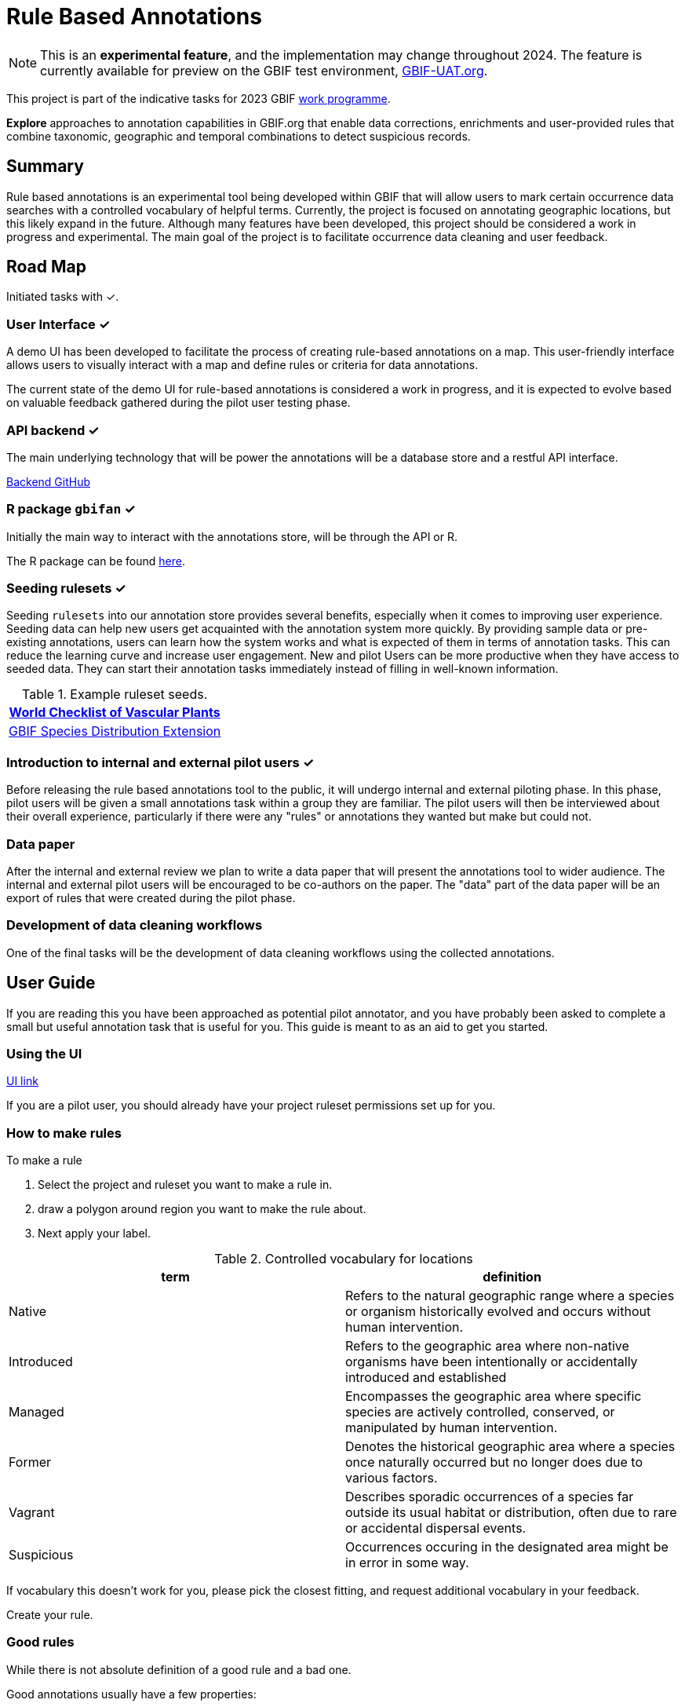 = Rule Based Annotations
ifeval::["{env}" == "prod"]
:page-unpublish:
endif::[]

NOTE: This is an **experimental feature**, and the implementation may change throughout 2024.  The feature is currently available for preview on the GBIF test environment, https://www.gbif-uat.org/[GBIF-UAT.org].

This project is part of the indicative tasks for 2023 GBIF https://docs.gbif.org/2023-work-programme/en/index.en.html#indicative-tasks-for-2023-14[work programme].

**Explore** approaches to annotation capabilities in GBIF.org that enable data corrections, enrichments and user-provided rules that combine taxonomic, geographic and temporal combinations to detect suspicious records.

== Summary

Rule based annotations is an experimental tool being developed within GBIF that will allow users to mark certain occurrence data searches with a controlled vocabulary of helpful terms. Currently, the project is focused on annotating geographic locations, but this likely expand in the future. Although many features have been developed, this project should be considered a work in progress and experimental. The main goal of the project is to facilitate occurrence data cleaning and user feedback.

== Road Map

Initiated tasks with ✓.

=== User Interface ✓

A demo UI  has been developed to facilitate the process of creating rule-based annotations on a map. This user-friendly interface allows users to visually interact with a map and define rules or criteria for data annotations.

The current state of the demo UI for rule-based annotations is considered a work in progress, and it is expected to evolve based on valuable feedback gathered during the pilot user testing phase.

=== API backend ✓

The main underlying technology that will be power the annotations will be a database store and a restful API interface.

https://github.com/gbif/occurrence-annotation[Backend GitHub]

// This is not public. We can add to https://techdocs.gbif.org/en/openapi/v1/occurrence (marked as experimental)
// if required. — Matt.
// http://prodws-vh.gbif.org:8124/swagger-ui/index.html?configUrl=/v3/api-docs/swagger-config[API Docs]

=== R package `gbifan` ✓

Initially the main way to interact with the annotations store, will be through the API or R.

The R package can be found https://github.com/gbif/occurrence-annotation/tree/main/r-package/gbifan[here].

=== Seeding rulesets  ✓

Seeding `rulesets` into our annotation store provides several benefits, especially when it comes to improving user experience. Seeding data can help new users get acquainted with the annotation system more quickly. By providing sample data or pre-existing annotations, users can learn how the system works and what is expected of them in terms of annotation tasks. This can reduce the learning curve and increase user engagement.  New and pilot Users can be more productive when they have access to seeded data. They can start their annotation tasks immediately instead of filling in well-known information.

.Example ruleset seeds.
[width="100%",options="header,footer"]
|====================
|  https://www.gbif.org/dataset/f382f0ce-323a-4091-bb9f-add557f3a9a2[World Checklist of Vascular Plants]
|  https://rs.gbif.org/extension/gbif/1.0/distribution_2022-02-02.xml[GBIF Species Distribution Extension]
|====================

=== Introduction to internal and external pilot users ✓

Before releasing the rule based annotations tool to the public, it will undergo internal and external piloting phase. In this phase, pilot users will be given a small annotations task within a group they are familiar. The pilot users will then be interviewed about their overall experience, particularly if there were any "rules" or annotations they wanted but make but could not. 

=== Data paper

After the internal and external review we plan to write a data paper that will present the annotations tool to wider audience. The internal and external pilot users will be encouraged to be co-authors on the paper. The "data" part of the data paper will be an export of rules that were created during the pilot phase.

=== Development of data cleaning workflows

One of the final tasks will be the development of data cleaning workflows using the collected annotations.

== User Guide

If you are reading this you have been approached as potential pilot annotator, and you have probably been asked to complete a small but useful annotation task that is useful for you. This guide is meant to as an aid to get you started. 

=== Using the UI 

https://labs.gbif.org/annotations/iframe.html?args=&id=tools-annotations--standalone-example&view=RULES&viewMode=story[UI link]

If you are a pilot user, you should already have your project ruleset permissions set up for you. 

=== How to make rules

To make a rule 

1.  Select the project and ruleset you want to make a rule in. 



2. draw a polygon around region you want to make the rule about. 

3. Next apply your label. 

.Controlled vocabulary for locations
[width="100%",options="header,footer"]
|====================
|  term | definition
| Native| Refers to the natural geographic range where a species or organism historically evolved and occurs without human intervention.
| Introduced | Refers to the geographic area where non-native organisms have been intentionally or accidentally introduced and established
| Managed    | Encompasses the geographic area where specific species are actively controlled, conserved, or manipulated by human intervention.
| Former     |  Denotes the historical geographic area where a species once naturally occurred but no longer does due to various factors.
| Vagrant    | Describes sporadic occurrences of a species far outside its usual habitat or distribution, often due to rare or accidental dispersal events.
| Suspicious | Occurrences occuring in the designated area might be in error in some way.
|====================

If vocabulary this doesn't work for you, please pick the closest fitting, and request additional vocabulary in your feedback. 

Create your rule. 

=== Good rules

While there is not absolute definition of a good rule and a bad one. 

Good annotations usually have a few properties:

1. Good annotations usually don't use extremely complex polygons. If you find yourself needing to trace the coastline of Italy, you might be making a bad annotation. A good annotation should take into account a little bit of buffer to take into account occurrence record uncertainty. Also it's difficult for us to store very large polygons. 
2. Good annotations take into account future occurrence records. Remember that your annotations should be able to fit future occurrence fairly well.
3. Good annotations also try to think about higher taxonomy and simplification.

(think about users outside of GBIF)





=== Desired feedback 

The current UI isn't meant to be a finished product. There are many missing features that we are well aware of. We appreciate feedback about the UI, and it is almost impossible to avoid, but we are much more interested in the qestions below. 

Desired feedback during the pilot phase:

* Were there any rules that you wanted to make but could not?
* Do you think you will be able to use the rules you made to create an improved and useful dataset?
* Is there any controlled vocabulary that you would like to add?
* Was it clear what you were doing and why?
* Did you find the seeded rules useful? 

Less interesting feedback but still appreciated:

* UI improvements
* Software bugs



== Introduction

=== Data cleaning

https://www.gbif.org/[The Global Biodiversity Information Facility] (GBIF) is a vital data infrastructure for researchers, conservationists, and policymakers across the globe. It aggregates and mediates access to extensive datasets of biodiversity occurrence records, thereby fostering scientific research, conservation efforts, and informed decision-making. Nevertheless, the quality of these records is pivotal for their "fitness for use", and data cleaning becomes an essential process to ensure their reliability and utility.

In recent years, the significance of occurrence data quality in scientific research and decision-making has gained recognition. As the volume and complexity of occurrence data continue to grow, the need for automated data cleaning tools has become more pronounced. R packages like https://docs.ropensci.org/CoordinateCleaner/[CoordinateCleaner] (2018) have played a key role in addressing this need, providing efficient and user-friendly solutions for common data quality issues.

.Lions in Europe and North America? It is common for GBIF maps to be confusing for users. Most GBIF users are not interested in records from zoos, fossils, or locations that might just be wrong, and GBIF mediated data is often not consistently rich enough to filter unwanted records.
image::annotations/lions.png[width=80%]

=== Fixing at source

A competing viewpoint with regard to data cleaning is to "fix at source". Fixing GBIF occurrence data at the source, such as reaching out to data publishers to address issues and errors in their datasets, is an ideal approach in theory. However, in practice, this approach often encounters challenges, primarily because publishers may not respond to emails or communication attempts. It's essential to bear in mind that rule-based annotations can contribute to rectifying data problems at their origin as well. Additionally, it is often the case that records do not need to be fixed, but merely are  not acceptable for a certain application, such as species distribution mapping.

.A rule is a combination of geographic, taxonomic, and geographic information that facilitates data cleaning or analysis.
=== Motivation

Automated solutions, like CoordinateCleaner, while valuable tools for data cleaning, may be considered incomplete in certain contexts due to their limited flexibility and potential to miss edge cases. A rule-based annotation system, on the other hand, allows users to make data quality decisions that fit their use case in a more granular way.

.Any system that attempts to solve every problem will solve none.
=== Complexity vs usability

Annotation systems, like any software or tool, have the potential to become unusable when they become overly complicated.

One goal of a our rule-based annotation system is to make it accessible to a broad user base, including researchers, scientists, and casual users. If the system becomes overly complex, it can discourage potential users who may not have a deep technical background or a lot of time, but still have valuable feedback.

A rule-based annotation system, especially one used for annotating complex datasets like GBIF occurrence records, must strike a delicate balance between complexity and usability.

=== Controlled vocabulary

One of the key ways to increase usability and complexity is to introduce a controlled vocabulary.

."Penguins released in Norway". While the most accurate description of this event is the sentence above, a more useful rule might be "Penguins in Norway are suspicious".
image::annotations/penguins.png[]

Using a small controlled vocabulary over in an annotation system offers several advantages to downstream users. While controlled vocabularies offer simplicity, it's essential to strike a balance. Overly restrictive controlled vocabularies can limit the ability to annotate all concepts. Therefore, finding the right level of granularity and flexibility within the controlled vocabulary is key to reaping the benefits while accommodating the specific needs of the annotation user.

.Example annotation that marks any occurrences of lions in Greenland as suspicious. It is left to the users to decide what to do with this information.
image::annotations/lions-greenland.png[width=80%]

=== Focus on location

Another way to limited the complexity of an annotation system is too limit the scope.

We've made a deliberate choice to concentrate on *location* rule-based annotations for biodiversity occurrences. This decision stems from our goal to streamline and focus our efforts while addressing the most https://github.com/gbif/portal-feedback/issues?q=is%3Aissue+location+[a prevalent type of feedback we receive at GBIF].

It's important to note, however, that the concept of rule-based annotations is inherently extensible. While our initial focus centres on location data, the same framework and principles can be applied to other areas of data quality improvement within the GBIF context. This adaptability allows us to remain responsive to evolving user needs and feedback, ensuring that our efforts can be broadened to encompass other data quality challenges in the future. Ultimately, our aim is to create a flexible and scalable solution that can continue to benefit the biodiversity community as a whole.

=== Comparison with other species location databases

Other efforts exist to catalogue the ranges of the living world:

* https://www.iucnredlist.org/resources/spatial-data-download[IUCN range maps]
* https://mol.org/[Map of life]
* https://www.inaturalist.org/pages/atlases[iNaturalist atlases]

While these efforts are useful and well-developed, none of them are expressly focused on data quality. Namely, none of these systems allow users to easily state with a simple controlled vocabulary and rules where occurrences for a species are likely and unlikely.

.Our system allows users to annotate at an granular scale. For example, this annotation marks all occurrences that happen to be near this greenhouse as "managed".
image::annotations/greenhouse-managed.png[]

== Technical Details

=== Rules

A basic rule in our system looks like this.

`rule` ->  `taxon` in `geo-polygon` are `controlled vocab`

In our system a `geo-polygon` is a https://en.wikipedia.org/wiki/Well-known_text_representation_of_geometry[Well-Known Text] (WKT) object. A `geo-polygon` could also be the name of a place that eventually maps to a WKT polygon (like a country code or GADM code).

.simple example rules
[width="100%",options="footer"]
|====================
|`rule` -> *Lions* in *Greenland* are *suspicious*
|`rule` -> *Penguins* in *Norway* are *suspicious*
|`rule` -> *Penguins* in *WKT* are *native*
|`rule` -> *Lions* in *Ocean* are *suspicious*
|====================

A `taxon` in our system is going to be a GBIF `taxonKey` so rules are more likely to look like this in practice.

.taxonKey rules
[width="100%",options="footer"]
|====================
|`rule` -> *5219404* in *Greenland* are *suspicious*
|`rule` -> *5284* in *Norway* are *suspicious*
|`rule` -> *5284* in *WKT* are *native*
|`rule` -> *5219404* in *Ocean* are *suspicious*
|====================

==== Rule extensions

We have found in initial testing that only being able to annotate land areas (a geo-polygon) is restrictive, so it is anticipated that certain extensions to this basic formula might be supported.

For example, often occurrence records can be suspicious but still be in a somewhat plausible location. A natural way to handle such cases would be to allow for rules with GBIF `datasetKey`.

`rule` ->  `taxon` in `geo-polygon` and `datasetKey` are `controlled vocab`

For example,

`rule` -> *Lions* in *South Africa* and *datasetKey* are *suspicious*

Another natural extension might be GBIF `basisOfRecord`.

For example, https://data-blog.gbif.org/post/country-centroids/[country centroid] locations are often only suspicious for museum specimens, so a user could define a rule that captures this knowledge.

`rule` -> *Lions* in *Centroid of South Africa* and *Preserved Specimen* are *suspicious*

"Centroid of South Africa" would, of course, be defined by some WKT object like a circle or a polygon.

Finally, there might be other fields that might make good qualifiers/extensions, like `year`.

=== Rulesets

A `ruleset` is a collection of `rules`.

For example, a `ruleset`  could be "Annotations of the Genus Leo", and it could look something like the table below.

.Example ruleset
[width="100%",options="footer"]
|====================
|`rule` -> *Lions* in *Greenland* are *Suspicious*
|`rule` -> *Lions* in *Ocean* are *Suspicious*
|`rule` -> *Lions* in *South Africa* are *Native*
|`rule` -> *Lions* in *WKT polygon of National Park* are *Native*
|`rule` -> *Lions* in *WKT polygon of Zoo* are *Managed*
|`rule` -> *Lions* in *Centroid of SA* and *Preserved Specimens* are *Suspicious*
|====================

=== Projects

A `project` is a collection of `rulesets`.

Projects are designed to allow for collaboration between users and logical grouping of `rulesets`. For example, a `ruleset` could focus on Lions, but be part of a bigger `project` about cleaning up Mammal occurrence records.

.Example Project Mammals
[width="100%",options="footer"]
|====================
|`ruleset` | Annotations of Lions based on Field Guide
|`ruleset` | Annotations of Mammals that are not in the Ocean
|`ruleset` | Suspicious Zoo Locations of North America
|`ruleset` | Adapted iNaturalist atlases of Mammals
|`ruleset` | Suspicious Centroid locations for Museum Specimens
|====================

Note how a `project` can encode knowledge from other sources into a `ruleset`, such as https://www.inaturalist.org/pages/atlases[iNaturalist atlases].

=== Collaboration

We hope that users will collaborate on a `project` that interests them and create `rulesets` that are widely beneficial to others within their research community.

Within a `project`, only users with access, granted by the project creator, will be able to create rules and rulesets. However, rules, rulesets, and projects will all be open and publicly available.



=== Voting

For downstream users, deciding which `rule` and `rulesets` to use might become challenging without some quality control. Currently, we imagine a simple upvote-downvote system on `rule`, `ruleset`, and perhaps `project`. With voting users could see what annotations are supported by the broader community, and create cleaning scripts that are only use annotations supported by the community.

Additionally, voting could provide protection against **vandalism**.

=== Higher taxonomy

Another useful feature would be the ability to *cast* a `rule` down to all child taxa. Annotating higher taxonomy is harder than annotating at the species level because you have to be confident, the annotation at the higher level fits all child taxa.

.A map of amphibian occurrences on GBIF. It is well known there are no amphibians in Antarctica. However, we see from the map that one occurrence point still appears there in error.
image::annotations/amphibians.png[]

Given the distribution of Amphibians, a good rule for the high taxon Amphibians would be :

`rule` -> *Amphibians* in *Antarctica* are *Suspicious*

One challenge is that is is hard to downcast annotations like "Native" to lower levels, since species of a big group tend not to be "Native" to exactly the same areas.

=== Sharing rules

It is also anticipated that a desirable feature would allow users to "borrow" `rule` or geo-polygon from another `ruleset` and assign a new taxonKey or add a rule extension. This will reduce the storage strains on GBIF and prevent duplicate work.

For example, a common `rule` might be to mark something in the ocean as suspicious. A user should be able apply this rule to a new taxonKey without creating a new ocean polygon every time.

=== Exceptions to rules

Creating cast-down annotations can be hard due to several reasons related to the nature of the task and **exceptions to the rule**. An exclusion rule could be efficient for higher level downcasting of rules.

For example, a rule could exclude a certain group

`rule` -> `taxon` in `geo-polygon` are `controlled vocabulary` except `taxon x`

`rule` -> *Amphibians* in *Antarctica* are *Suspicious* except **Antartic frogs**

.https://edition.cnn.com/2020/04/23/world/antarctica-first-frog-species-scn/index.html[Frog article]
image::annotations/frogs.png[]

A work around to *rule exceptions* could of course be rules that simply *conflict*.

=== Conflicting rules

Inevitably, there are going to be rules created in our system that conflict. For example, a user might mark and area as "Native", while another user will mark the same area as "Suspicious".

In our rule-based system, unlike perhaps other platforms, we are not striving to create a single ground truth. We aim only to have a collection of useful opinions, and we leave it to the end user to decide what to do with the information.

=== Rules with more than one taxon

It might be efficient in some circumstances to express rules with more than one taxon:

rule -> `taxon_1` + `taxon_2` `...` in `geo-polygon` are `controlled vocabulary`

One useful example would be marking all https://www.marinespecies.org/[marine species] on land as suspicious.

rule -> *Marine species on WORMS list* in *Land Polygon* are *Suspicious*

=== Controlled vocabulary

We might consider using the preexisting vocabulary, although we are attempting to annotate land area (ranges) more than we are attempting annotate occurrence records.

https://registry.gbif.org/vocabulary/DegreeOfEstablishment/concepts

Below is the working controlled vocabulary for location-based annotations.

.Controlled vocabulary for locations
[width="100%",options="header,footer"]
|====================
|  term | definition
| Native| Refers to the natural geographic range where a species or organism historically evolved and occurs without human intervention.
| Introduced | Refers to the geographic area where non-native organisms have been intentionally or accidentally introduced and established
| Managed    | Encompasses the geographic area where specific species are actively controlled, conserved, or manipulated by human intervention.
| former     |  Denotes the historical geographic area where a species once naturally occurred but no longer does due to various factors.
| Vagrant    | Describes sporadic occurrences of a species far outside its usual habitat or distribution, often due to rare or accidental dispersal events.
| Suspicious | Occurrences occuring in the designated area might be in error in some way.
|====================

This vocabulary is meant to be a compromise between modeling species ranges and establishment means accurately, while not being overly complex.

.Example mappings
[width="100%",options="header,footer"]
|====================
|concept    | example
|native	    | extant
|native	    | endemic
|native	    | indigenous
|native	    | breeding
|native	    | non-breeding
|introduced	| assisted colonization
|introduced	| invasive
|introduced	| non native range
|managed	| location is captive range
|managed	| location is botanical garden
|managed	| location is zoo
|managed	| cultivated in glasshouse
|suspicious	| location is in the ocean
|suspicious	| zero-zero coordinate
|suspicious	| centroid
|suspicious	| area too far north for taxon
|suspicious	| area too high elevation for taxon
|suspicious	| area is natural history museum
|former	    | fossil range
|former	    | extinct
|former	    | historic
|vagrant    | migrant
|====================

The current vocabulary might change in the future. Namely, there has been some discussion introducing hierarchy such that perhaps certain terms map to `present` or `absent` for example.

.A burning question at this point might be why not annotate occurrences directly?
=== Why not annotate occurrences directly?

Annotating land areas (and extensions) provide at least two advantages over annotating occurrences:

1. Avoids the use of https://www.gbif.org/news/2M3n65fHOhvq4ek5oVOskc/new-processing-routine-improves-stability-of-gbif-occurrence-ids[unstable gbifIds].
2. Allows for future occurrences to benefit from the annotation.


== References

